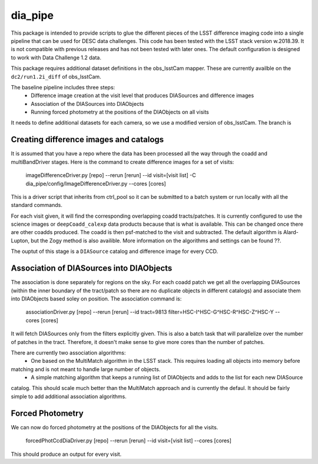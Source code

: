 ########
dia_pipe
########


This package is intended to provide scripts to glue the different pieces of the
LSST difference imaging code into a single pipeline that can be used for DESC
data challenges.  This code has been tested with the LSST stack version w.2018.39.  It
is not compatible with previous releases and has not been tested with later ones.  The
default configuration is designed to work with Data Challenge 1.2 data.

This package requires additional dataset definitions in the obs_lsstCam mapper.  These
are currently availble on the ``dc2/run1.2i_diff`` of obs_lsstCam.

The baseline pipeline includes three steps:
 * Difference image creation at the visit level that produces DIASources and difference images
 * Association of the DIASources into DIAObjects
 * Running forced photometry at the positions of the DIAObjects on all visits

It needs to define additional datasets for each camera, so we use a modified version of obs_lsstCam.
The branch is

Creating difference images and catalogs
---------------------------------------
It is assumed that you have a repo where the data has been processed all the way through the coadd 
and multiBandDriver stages.
Here is the command to create difference images for a set of visits:

    imageDifferenceDriver.py [repo] --rerun [rerun]  --id visit=[visit list]  -C dia_pipe/config/ImageDifferenceDriver.py --cores [cores]

This is a driver script that inherits from ctrl_pool so it can be submitted to a batch system or run 
locally with all the standard commands.

For each visit given, it will find the corresponding overlapping coadd tracts/patches.  It is currently 
configured to use the science images or ``deepCoadd_calexp`` data products because that is what is available.  
This can be changed once there are other coadds produced.  The coadd is then psf-matched to the visit
and subtracted.  The default algorithm is Alard-Lupton, but the Zogy
method is also availible.  More information on the algorithms and settings can be found ??.  

The ouptut of this stage is a ``DIASource`` catalog and difference image for every CCD.


Association of DIASources into DIAObjects
-----------------------------------------
The association is done separately for regions on the sky.  For each coadd patch we get all 
the overlapping DIASources (within the inner boundary of the tract/patch so there are no duplicate 
objects in different catalogs) and associate them into DIAObjects based soley on position.  The association 
command is:

    associationDriver.py [repo] --rerun [rerun] --id tract=9813 filter=HSC-I^HSC-G^HSC-R^HSC-Z^HSC-Y --cores [cores]

It will fetch DIASources only from the filters explicitly given.  This is also a batch task that will parallelize
over the number of patches in the tract.  Therefore, it doesn't make sense to give more cores than the number
of patches.

There are currently two association algorithms:
 * One based on the MultiMatch algorithm in the LSST stack.  This requires loading all objects into memory before
matching and is not meant to handle large number of objects.
 * A simple matching algorithm that keeps a running list of DIAObjects and adds to the list for each new DIASource
catalog.  This should scale much better than the MultiMatch approach and is currently the defaul.
It should be fairly simple to add additional association algorithms.


Forced Photometry
----------------------------------
We can now do forced photometry at the positions of the DIAObjects for all the visits.

    forcedPhotCcdDiaDriver.py [repo] --rerun [rerun] --id visit=[visit list] --cores [cores]

This should produce an output for every visit.












